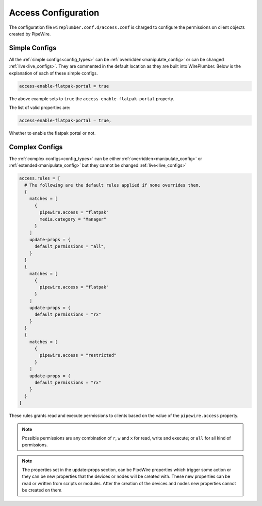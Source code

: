 .. _access:

Access Configuration
====================

The configuration file ``wireplumber.conf.d/access.conf`` is charged to
configure the permissions on client objects created by PipeWire.

Simple Configs
--------------

All the :ref:`simple configs<config_types>` can be
:ref:`overridden<manipulate_config>` or can be changed
:ref:`live<live_configs>`. They are commented in the default location as they
are built into WirePlumber. Below is the explanation of each of these simple
configs.

.. code-block::

    access-enable-flatpak-portal = true

The above example sets to ``true`` the ``access-enable-flatpak-portal``
property.

The list of valid properties are:

.. code-block::

  access-enable-flatpak-portal = true,

Whether to enable the flatpak portal or not.

Complex Configs
---------------

The :ref:`complex configs<config_types>`  can be either
:ref:`overridden<manipulate_config>`  or :ref:`extended<manipulate_config>` but they
cannot be changed :ref:`live<live_configs>`

.. code-block::

  access.rules = [
    # The following are the default rules applied if none overrides them.
    {
      matches = [
        {
          pipewire.access = "flatpak"
          media.category = "Manager"
        }
      ]
      update-props = {
        default_permissions = "all",
      }
    }
    {
      matches = [
        {
          pipewire.access = "flatpak"
        }
      ]
      update-props = {
        default_permissions = "rx"
      }
    }
    {
      matches = [
        {
          pipewire.access = "restricted"
        }
      ]
      update-props = {
        default_permissions = "rx"
      }
    }
  ]

These rules grants read and execute permissions to clients based on the value
of the ``pipewire.access`` property.

.. note::

  Possible permissions are any combination of ``r``, ``w`` and ``x`` for read,
  write and execute; or ``all`` for all kind of permissions.

.. note::

  The properties set in the update-props section, can be PipeWire properties
  which trigger some action or they can be new properties that the devices or
  nodes will be created with. These new properties can be read or written from
  scripts or modules. After the creation of the devices and nodes new
  properties cannot be created on them.

